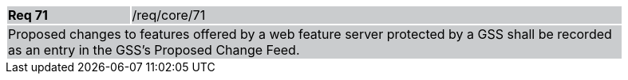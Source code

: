 [width="90%",cols="20%,80%"]
|===
|*Req 71* {set:cellbgcolor:#CACCCE}|/req/core/71
2+|Proposed changes to features offered by a web feature server protected by a GSS shall be recorded as an entry in the GSS's Proposed Change Feed.
|===
